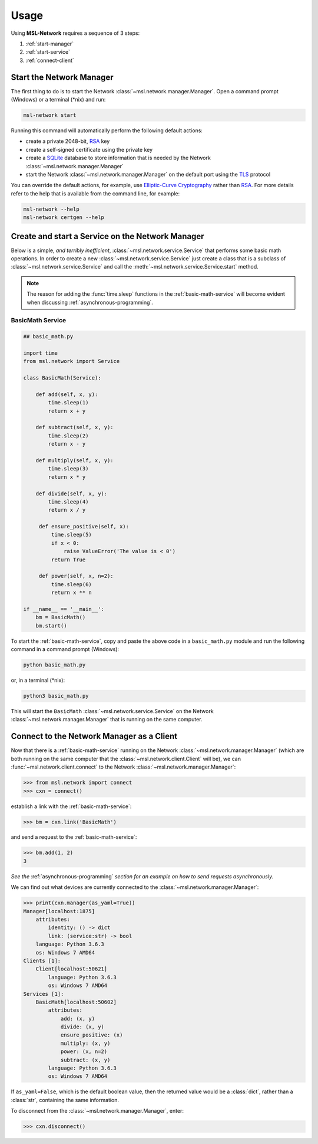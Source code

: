 .. _usage:

Usage
=====

Using **MSL-Network** requires a sequence of 3 steps:

1. :ref:`start-manager`
2. :ref:`start-service`
3. :ref:`connect-client`

.. _start-manager:

Start the Network Manager
-------------------------

The first thing to do is to start the Network :class:`~msl.network.manager.Manager`. Open a
command prompt (Windows) or a terminal (\*nix) and run:

.. code-block:: console

   msl-network start

Running this command will automatically perform the following default actions:

* create a private 2048-bit, RSA_ key
* create a self-signed certificate using the private key
* create a SQLite_ database to store information that is needed by the Network :class:`~msl.network.manager.Manager`
* start the Network :class:`~msl.network.manager.Manager` on the default port using the TLS_ protocol

You can override the default actions, for example, use `Elliptic-Curve Cryptography`_ rather than
RSA_. For more details refer to the help that is available from the command line, for example:

.. code-block:: console

   msl-network --help
   msl-network certgen --help

.. _start-service:

Create and start a Service on the Network Manager
-------------------------------------------------

Below is a simple, *and terribly inefficient*, :class:`~msl.network.service.Service` that performs some basic
math operations. In order to create a new :class:`~msl.network.service.Service` just create a class that
is a subclass of :class:`~msl.network.service.Service` and call the :meth:`~msl.network.service.Service.start`
method.

.. note::
   The reason for adding the :func:`time.sleep` functions in the :ref:`basic-math-service` will become evident
   when discussing :ref:`asynchronous-programming`.

.. _basic-math-service:

BasicMath Service
+++++++++++++++++

.. code-block:: python

   ## basic_math.py

   import time
   from msl.network import Service

   class BasicMath(Service):

       def add(self, x, y):
           time.sleep(1)
           return x + y

       def subtract(self, x, y):
           time.sleep(2)
           return x - y

       def multiply(self, x, y):
           time.sleep(3)
           return x * y

       def divide(self, x, y):
           time.sleep(4)
           return x / y

        def ensure_positive(self, x):
            time.sleep(5)
            if x < 0:
                raise ValueError('The value is < 0')
            return True

        def power(self, x, n=2):
            time.sleep(6)
            return x ** n

   if __name__ == '__main__':
       bm = BasicMath()
       bm.start()

To start the :ref:`basic-math-service`, copy and paste the above code in a ``basic_math.py`` module
and run the following command in a command prompt (Windows):

.. code-block:: console

   python basic_math.py

or, in a terminal (\*nix):

.. code-block:: console

   python3 basic_math.py

This will start the ``BasicMath`` :class:`~msl.network.service.Service` on the Network
:class:`~msl.network.manager.Manager` that is running on the same computer.

.. _connect-client:

Connect to the Network Manager as a Client
------------------------------------------

Now that there is a :ref:`basic-math-service` running on the Network :class:`~msl.network.manager.Manager`
(which are both running on the same computer that the :class:`~msl.network.client.Client` will be), we can
:func:`~msl.network.client.connect` to the Network :class:`~msl.network.manager.Manager`:

.. code-block:: pycon

   >>> from msl.network import connect
   >>> cxn = connect()

establish a link with the :ref:`basic-math-service`:

.. code-block:: pycon

   >>> bm = cxn.link('BasicMath')

and send a request to the :ref:`basic-math-service`:

.. code-block:: pycon

   >>> bm.add(1, 2)
   3

*See the* :ref:`asynchronous-programming` *section for an example on how to send requests asynchronously.*

We can find out what devices are currently connected to the :class:`~msl.network.manager.Manager`:

.. code-block:: pycon

   >>> print(cxn.manager(as_yaml=True))
   Manager[localhost:1875]
       attributes:
           identity: () -> dict
           link: (service:str) -> bool
       language: Python 3.6.3
       os: Windows 7 AMD64
   Clients [1]:
       Client[localhost:50621]
           language: Python 3.6.3
           os: Windows 7 AMD64
   Services [1]:
       BasicMath[localhost:50602]
           attributes:
               add: (x, y)
               divide: (x, y)
               ensure_positive: (x)
               multiply: (x, y)
               power: (x, n=2)
               subtract: (x, y)
           language: Python 3.6.3
           os: Windows 7 AMD64

If ``as_yaml=False``, which is the default boolean value, then the returned value would be a
:class:`dict`, rather than a :class:`str`, containing the same information.

To disconnect from the :class:`~msl.network.manager.Manager`, enter:

.. code-block:: pycon

  >>> cxn.disconnect()

.. _RSA: https://en.wikipedia.org/wiki/RSA_(cryptosystem)
.. _TLS: https://en.wikipedia.org/wiki/Transport_Layer_Security
.. _Elliptic-Curve Cryptography: https://en.wikipedia.org/wiki/Elliptic-curve_cryptography
.. _SQLite: https://www.sqlite.org/
